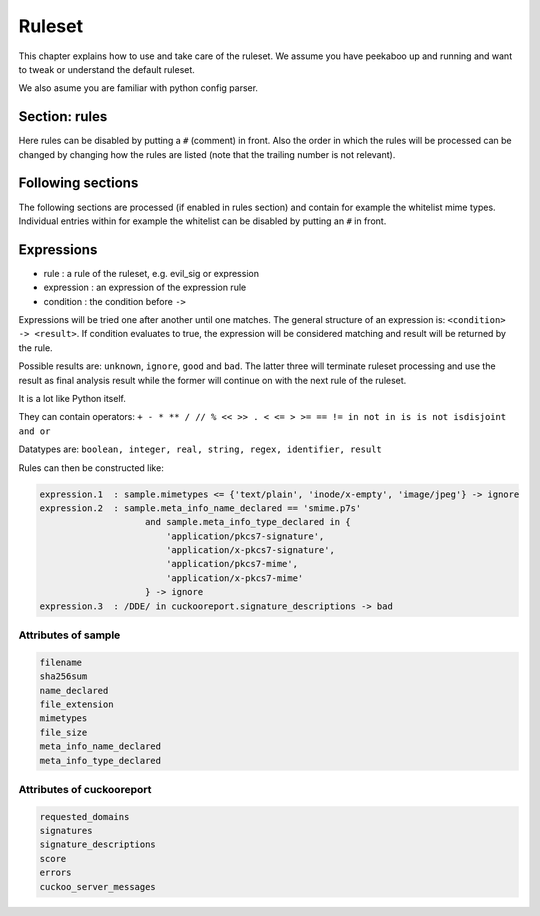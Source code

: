 =======
Ruleset
=======

This chapter explains how to use and take care of the ruleset. We assume you
have peekaboo up and running and want to tweak or understand the default
ruleset.

We also asume you are familiar with python config parser.

Section: rules
==============

Here rules can be disabled by putting a ``#`` (comment) in front. Also the
order in which the rules will be processed can be changed by changing how
the rules are listed (note that the trailing number is not relevant).

Following sections
==================

The following sections are processed (if enabled in rules section) and
contain for example the whitelist mime types. Individual entries within
for example the whitelist can be disabled by putting an ``#`` in front.

Expressions
===========

* rule : a rule of the ruleset, e.g. evil_sig or expression
* expression : an expression of the expression rule
* condition : the condition before ``->``

Expressions will be tried one after another until one matches. The general
structure of an expression is: ``<condition> -> <result>``. If condition
evaluates to true, the expression will be considered matching and result will
be returned by the rule.

Possible results are: ``unknown``, ``ignore``, ``good`` and ``bad``. The
latter three will terminate ruleset processing and use the result as final
analysis result while the former will continue on with the next rule of the
ruleset.

It is a lot like Python itself.

They can contain operators:
``+ - * ** / // % << >> . < <= > >= == != in not in is is not isdisjoint and or``

Datatypes are:
``boolean, integer, real, string, regex, identifier, result``

Rules can then be constructed like:

.. code-block:: shell

    expression.1  : sample.mimetypes <= {'text/plain', 'inode/x-empty', 'image/jpeg'} -> ignore
    expression.2  : sample.meta_info_name_declared == 'smime.p7s'
                        and sample.meta_info_type_declared in {
                            'application/pkcs7-signature',
                            'application/x-pkcs7-signature',
                            'application/pkcs7-mime',
                            'application/x-pkcs7-mime'
                        } -> ignore
    expression.3  : /DDE/ in cuckooreport.signature_descriptions -> bad

Attributes of sample
--------------------

.. code-block:: shell

    filename
    sha256sum
    name_declared
    file_extension
    mimetypes
    file_size
    meta_info_name_declared
    meta_info_type_declared

Attributes of cuckooreport
--------------------------

.. code-block:: shell

    requested_domains
    signatures
    signature_descriptions
    score
    errors
    cuckoo_server_messages
